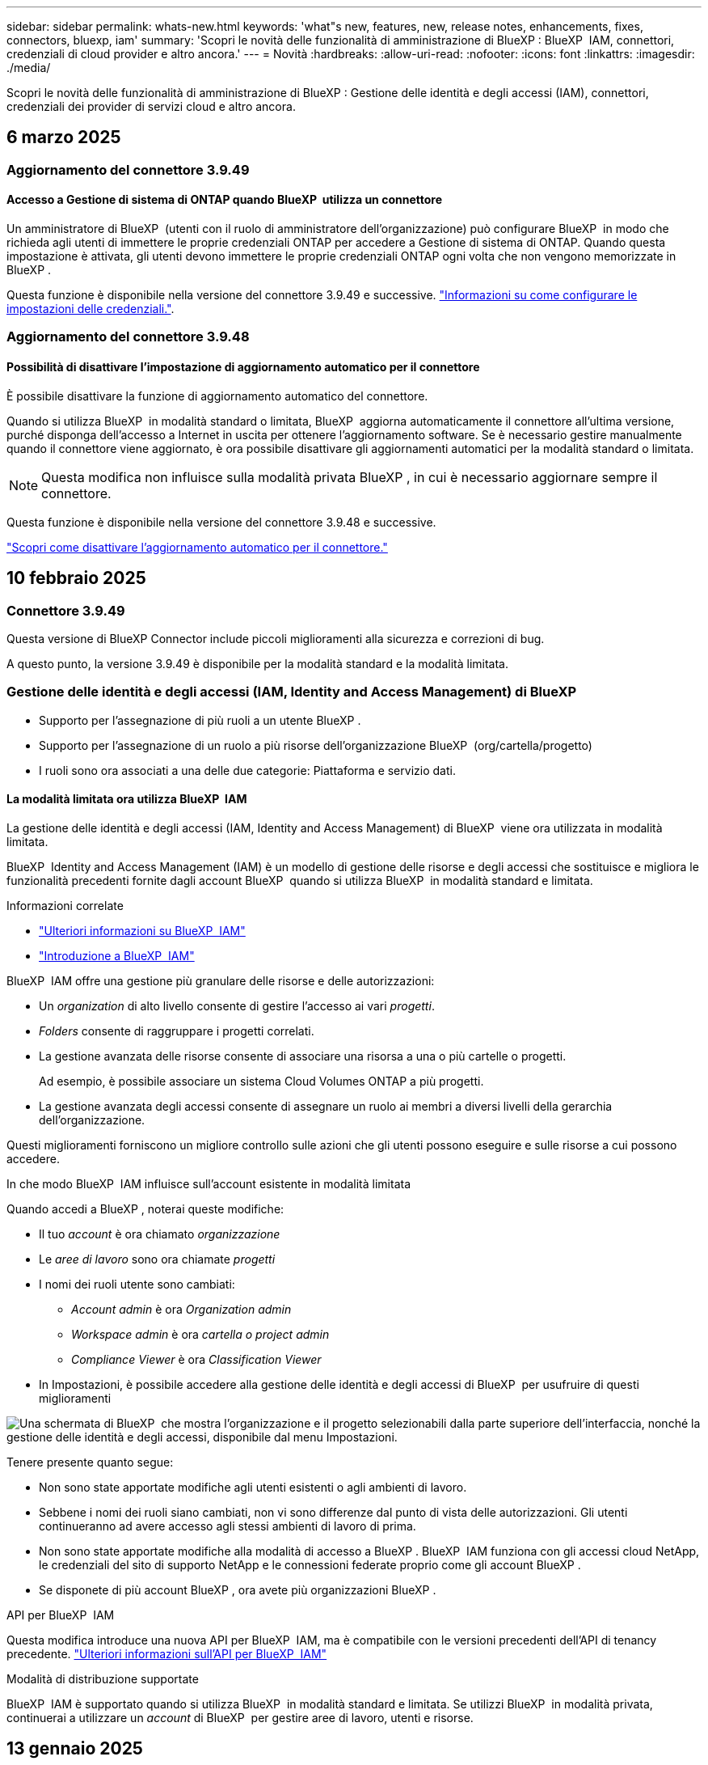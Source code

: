 ---
sidebar: sidebar 
permalink: whats-new.html 
keywords: 'what"s new, features, new, release notes, enhancements, fixes, connectors, bluexp, iam' 
summary: 'Scopri le novità delle funzionalità di amministrazione di BlueXP : BlueXP  IAM, connettori, credenziali di cloud provider e altro ancora.' 
---
= Novità
:hardbreaks:
:allow-uri-read: 
:nofooter: 
:icons: font
:linkattrs: 
:imagesdir: ./media/


[role="lead"]
Scopri le novità delle funzionalità di amministrazione di BlueXP : Gestione delle identità e degli accessi (IAM), connettori, credenziali dei provider di servizi cloud e altro ancora.



== 6 marzo 2025



=== Aggiornamento del connettore 3.9.49



==== Accesso a Gestione di sistema di ONTAP quando BlueXP  utilizza un connettore

Un amministratore di BlueXP  (utenti con il ruolo di amministratore dell'organizzazione) può configurare BlueXP  in modo che richieda agli utenti di immettere le proprie credenziali ONTAP per accedere a Gestione di sistema di ONTAP. Quando questa impostazione è attivata, gli utenti devono immettere le proprie credenziali ONTAP ogni volta che non vengono memorizzate in BlueXP .

Questa funzione è disponibile nella versione del connettore 3.9.49 e successive. link:task-ontap-access-connector.html["Informazioni su come configurare le impostazioni delle credenziali."^].



=== Aggiornamento del connettore 3.9.48



==== Possibilità di disattivare l'impostazione di aggiornamento automatico per il connettore

È possibile disattivare la funzione di aggiornamento automatico del connettore.

Quando si utilizza BlueXP  in modalità standard o limitata, BlueXP  aggiorna automaticamente il connettore all'ultima versione, purché disponga dell'accesso a Internet in uscita per ottenere l'aggiornamento software. Se è necessario gestire manualmente quando il connettore viene aggiornato, è ora possibile disattivare gli aggiornamenti automatici per la modalità standard o limitata.


NOTE: Questa modifica non influisce sulla modalità privata BlueXP , in cui è necessario aggiornare sempre il connettore.

Questa funzione è disponibile nella versione del connettore 3.9.48 e successive.

link:task-upgrade-connector.html["Scopri come disattivare l'aggiornamento automatico per il connettore."^]



== 10 febbraio 2025



=== Connettore 3.9.49

Questa versione di BlueXP Connector include piccoli miglioramenti alla sicurezza e correzioni di bug.

A questo punto, la versione 3.9.49 è disponibile per la modalità standard e la modalità limitata.



=== Gestione delle identità e degli accessi (IAM, Identity and Access Management) di BlueXP 

* Supporto per l'assegnazione di più ruoli a un utente BlueXP .
* Supporto per l'assegnazione di un ruolo a più risorse dell'organizzazione BlueXP  (org/cartella/progetto)
* I ruoli sono ora associati a una delle due categorie: Piattaforma e servizio dati.




==== La modalità limitata ora utilizza BlueXP  IAM

La gestione delle identità e degli accessi (IAM, Identity and Access Management) di BlueXP  viene ora utilizzata in modalità limitata.

BlueXP  Identity and Access Management (IAM) è un modello di gestione delle risorse e degli accessi che sostituisce e migliora le funzionalità precedenti fornite dagli account BlueXP  quando si utilizza BlueXP  in modalità standard e limitata.

.Informazioni correlate
* https://docs.netapp.com/us-en/bluexp-setup-admin/concept-identity-and-access-management.html["Ulteriori informazioni su BlueXP  IAM"]
* https://docs.netapp.com/us-en/bluexp-setup-admin/task-iam-get-started.html["Introduzione a BlueXP  IAM"]


BlueXP  IAM offre una gestione più granulare delle risorse e delle autorizzazioni:

* Un _organization_ di alto livello consente di gestire l'accesso ai vari _progetti_.
* _Folders_ consente di raggruppare i progetti correlati.
* La gestione avanzata delle risorse consente di associare una risorsa a una o più cartelle o progetti.
+
Ad esempio, è possibile associare un sistema Cloud Volumes ONTAP a più progetti.

* La gestione avanzata degli accessi consente di assegnare un ruolo ai membri a diversi livelli della gerarchia dell'organizzazione.


Questi miglioramenti forniscono un migliore controllo sulle azioni che gli utenti possono eseguire e sulle risorse a cui possono accedere.

.In che modo BlueXP  IAM influisce sull'account esistente in modalità limitata
Quando accedi a BlueXP , noterai queste modifiche:

* Il tuo _account_ è ora chiamato _organizzazione_
* Le _aree di lavoro_ sono ora chiamate _progetti_
* I nomi dei ruoli utente sono cambiati:
+
** _Account admin_ è ora _Organization admin_
** _Workspace admin_ è ora _cartella o project admin_
** _Compliance Viewer_ è ora _Classification Viewer_


* In Impostazioni, è possibile accedere alla gestione delle identità e degli accessi di BlueXP  per usufruire di questi miglioramenti


image:https://raw.githubusercontent.com/NetAppDocs/bluexp-setup-admin/main/media/screenshot-iam-introduction.png["Una schermata di BlueXP  che mostra l'organizzazione e il progetto selezionabili dalla parte superiore dell'interfaccia, nonché la gestione delle identità e degli accessi, disponibile dal menu Impostazioni."]

Tenere presente quanto segue:

* Non sono state apportate modifiche agli utenti esistenti o agli ambienti di lavoro.
* Sebbene i nomi dei ruoli siano cambiati, non vi sono differenze dal punto di vista delle autorizzazioni. Gli utenti continueranno ad avere accesso agli stessi ambienti di lavoro di prima.
* Non sono state apportate modifiche alla modalità di accesso a BlueXP . BlueXP  IAM funziona con gli accessi cloud NetApp, le credenziali del sito di supporto NetApp e le connessioni federate proprio come gli account BlueXP .
* Se disponete di più account BlueXP , ora avete più organizzazioni BlueXP .


.API per BlueXP  IAM
Questa modifica introduce una nuova API per BlueXP  IAM, ma è compatibile con le versioni precedenti dell'API di tenancy precedente. https://docs.netapp.com/us-en/bluexp-automation/tenancyv4/overview.html["Ulteriori informazioni sull'API per BlueXP  IAM"^]

.Modalità di distribuzione supportate
BlueXP  IAM è supportato quando si utilizza BlueXP  in modalità standard e limitata. Se utilizzi BlueXP  in modalità privata, continuerai a utilizzare un _account_ di BlueXP  per gestire aree di lavoro, utenti e risorse.



== 13 gennaio 2025



=== Connettore 3.9.48

Questa versione di BlueXP Connector include piccoli miglioramenti alla sicurezza e correzioni di bug.

A questo punto, la versione 3.9.48 è disponibile per la modalità standard e la modalità limitata.



=== Gestione delle identità e degli accessi BlueXP 

* La pagina risorse ora visualizza le risorse non rilevate. Le risorse non rilevate sono risorse di storage di cui BlueXP  conosce, ma per cui non sono stati creati ambienti di lavoro. Ad esempio, le risorse visualizzate in Digital Advisor che non dispongono ancora di ambienti di lavoro vengono visualizzate nella pagina risorse come risorse non rilevate.
* Le risorse Amazon FSX per NetApp ONTAP non vengono visualizzate nella pagina delle risorse IAM poiché non è possibile associarle a un ruolo IAM. Puoi visualizzare queste risorse sul rispettivo Canvas o dai workload.




=== Crea un caso di supporto per ulteriori servizi BlueXP 

Dopo aver registrato BlueXP  per ricevere assistenza, puoi creare un caso di supporto direttamente dalla console basata su web di BlueXP . Quando si crea il caso, è necessario selezionare il servizio a cui è associato il problema.

A partire da questa versione, è ora possibile creare un caso di supporto e associarlo a servizi BlueXP  aggiuntivi:

* Disaster recovery di BlueXP
* Protezione ransomware BlueXP


https://docs.netapp.com/us-en/bluexp-setup-admin/task-get-help.html["Scopri di più sulla creazione di un caso di supporto"].



== 16 dicembre 2024



=== Nuovi endpoint sicuri per ottenere immagini del connettore

Quando si installa il connettore o quando si verifica un aggiornamento automatico, il connettore contatta i repository per scaricare le immagini per l'installazione o l'aggiornamento. Per impostazione predefinita, il connettore ha sempre contattato i seguenti endpoint:

* \https://*.blob.core.windows.net
* \https://cloudmanagerinfraprod.azurecr.io


Il primo endpoint include un carattere jolly perché non possiamo fornire una posizione definitiva. Il bilanciamento del carico del repository viene gestito dal provider di servizi, il che significa che i download possono avvenire da endpoint diversi.

Per una maggiore sicurezza, il connettore può ora scaricare le immagini di installazione e aggiornamento da endpoint dedicati:

* \https://bluexpinfraprod.eastus2.data.azurecr.io
* \https://bluexpinfraprod.azurecr.io


Si consiglia di iniziare a utilizzare questi nuovi endpoint rimuovendo gli endpoint esistenti dalle regole del firewall e consentendo i nuovi endpoint.

Questi nuovi endpoint sono supportati a partire dalla versione 3.9.47 del connettore. Non c'è compatibilità con le versioni precedenti del connettore.

Tenere presente quanto segue:

* Gli endpoint esistenti sono ancora supportati. Se non si desidera utilizzare i nuovi endpoint, non è necessario apportare modifiche.
* Il connettore contatta prima i punti finali esistenti. Se tali endpoint non sono accessibili, il connettore contatta automaticamente i nuovi endpoint.
* I nuovi endpoint non sono supportati nei seguenti scenari:
+
** Se il connettore è installato in un'area governativa.
** Se utilizzi il connettore con backup e recovery di BlueXP  o protezione dal ransomware BlueXP .


+
Per entrambi questi scenari, è possibile continuare a utilizzare gli endpoint esistenti.





== 9 dicembre 2024



=== Connettore 3.9.47

Questa versione di BlueXP  Connector include correzioni di bug e una modifica agli endpoint contattati durante l'installazione del connettore.

A questo punto, la versione 3.9.47 è disponibile per la modalità standard e la modalità limitata.

.Endpoint per contattare il supporto NetApp durante l'installazione
Quando si installa manualmente il connettore, il programma di installazione non contatta più \https://support.NetApp.com.

Il programma di installazione contatta comunque \https://mysupport.NetApp.com.



=== Gestione delle identità e degli accessi BlueXP 

La pagina connettori elenca solo i connettori attualmente disponibili. Non visualizza più i connettori rimossi.



== 26 novembre 2024



=== Rilascio in modalità privata (3,9.46)

È ora disponibile una nuova versione in modalità privata da scaricare da https://mysupport.netapp.com/site/downloads["Sito di supporto NetApp"^]

La versione 3.9.46 include aggiornamenti ai seguenti componenti e servizi BlueXP .

[cols="3*"]
|===
| Componente o servizio | Versione inclusa in questa release | Cambia dalla precedente versione in modalità privata 


| Connettore | 3.9.46 | Piccoli miglioramenti alla sicurezza e correzioni di bug 


| Backup e recovery | 22 novembre 2024 | Andare alla https://docs.netapp.com/us-en/bluexp-backup-recovery/whats-new.html["Novità della pagina di backup e ripristino di BlueXP"^] e fare riferimento alle modifiche incluse nella versione di novembre 2024 


| Classificazione | 4 novembre 2024 (versione 1,37) | Andare a https://docs.netapp.com/us-en/bluexp-classification/whats-new.html["Novità della pagina di classificazione BlueXP"^] e fare riferimento alle modifiche incluse nelle versioni da 1,32 a 1,37 


| Gestione di Cloud Volumes ONTAP | 11 novembre 2024 | Visitare il https://docs.netapp.com/us-en/bluexp-cloud-volumes-ontap/whats-new.html["Novità della pagina di gestione di Cloud Volumes ONTAP"^] e fare riferimento alle modifiche incluse nelle versioni di ottobre 2024 e novembre 2024 


| Gestione del cluster ONTAP on-premise | 26 novembre 2024 | Andare alla https://docs.netapp.com/us-en/bluexp-ontap-onprem/whats-new.html["Novità della pagina per la gestione dei cluster di ONTAP on-premise"^] e fare riferimento alle modifiche incluse nella versione di novembre 2024 
|===
Anche se il Digital Wallet di BlueXP  e la replica BlueXP  sono inclusi nella modalità privata, non sono state apportate modifiche rispetto alla precedente versione in modalità privata.

Per ulteriori informazioni sulla modalità privata, inclusa la modalità di aggiornamento, fare riferimento a quanto segue:

* https://docs.netapp.com/us-en/bluexp-setup-admin/concept-modes.html["Informazioni sulla modalità privata"]
* https://docs.netapp.com/us-en/bluexp-setup-admin/task-quick-start-private-mode.html["Scopri come iniziare a utilizzare BlueXP in modalità privata"]
* https://docs.netapp.com/us-en/bluexp-setup-admin/task-upgrade-connector.html["Informazioni su come aggiornare il connettore quando si utilizza la modalità privata"]




== 11 novembre 2024



=== Connettore 3.9.46

Questa versione di BlueXP Connector include piccoli miglioramenti alla sicurezza e correzioni di bug.

A questo punto, la versione 3.9.46 è disponibile per la modalità standard e la modalità limitata.



=== ID per progetti IAM

È ora possibile visualizzare l'ID di un progetto dalla gestione delle identità e degli accessi di BlueXP . Potrebbe essere necessario utilizzare l'ID quando si effettua una chiamata API.

https://docs.netapp.com/us-en/bluexp-setup-admin/task-iam-manage-folders-projects.html#project-id["Informazioni su come ottenere l'ID per un progetto"].



== 10 ottobre 2024



=== Connettore 3.9.45 patch

Questa patch include correzioni di bug.



== 7 ottobre 2024



=== Gestione delle identità e degli accessi BlueXP 

BlueXP  Identity and Access Management (IAM) è un nuovo modello di gestione delle risorse e degli accessi che sostituisce e migliora le funzionalità precedenti fornite dagli account BlueXP  quando si utilizza BlueXP  in modalità standard.

BlueXP  IAM offre una gestione più granulare delle risorse e delle autorizzazioni:

* Un _organization_ di alto livello consente di gestire l'accesso ai vari _progetti_.
* _Folders_ consente di raggruppare i progetti correlati.
* La gestione avanzata delle risorse consente di associare una risorsa a una o più cartelle o progetti.
+
Ad esempio, è possibile associare un sistema Cloud Volumes ONTAP a più progetti.

* La gestione avanzata degli accessi consente di assegnare un ruolo ai membri a diversi livelli della gerarchia dell'organizzazione.


Questi miglioramenti forniscono un migliore controllo sulle azioni che gli utenti possono eseguire e sulle risorse a cui possono accedere.

.In che modo BlueXP  IAM influisce sul tuo account esistente
Quando accedi a BlueXP , noterai queste modifiche:

* Il tuo _account_ è ora chiamato _organizzazione_
* Le _aree di lavoro_ sono ora chiamate _progetti_
* I nomi dei ruoli utente sono cambiati:
+
** _Account admin_ è ora _Organization admin_
** _Workspace admin_ è ora _cartella o project admin_
** _Compliance Viewer_ è ora _Classification Viewer_


* In Impostazioni, è possibile accedere alla gestione delle identità e degli accessi di BlueXP  per usufruire di questi miglioramenti


image:https://raw.githubusercontent.com/NetAppDocs/bluexp-setup-admin/main/media/screenshot-iam-introduction.png["Una schermata di BlueXP  che mostra l'organizzazione e il progetto selezionabili dalla parte superiore dell'interfaccia, nonché la gestione delle identità e degli accessi, disponibile dal menu Impostazioni."]

Tenere presente quanto segue:

* Non sono state apportate modifiche agli utenti esistenti o agli ambienti di lavoro.
* Sebbene i nomi dei ruoli siano cambiati, non vi sono differenze dal punto di vista delle autorizzazioni. Gli utenti continueranno ad avere accesso agli stessi ambienti di lavoro di prima.
* Non sono state apportate modifiche alla modalità di accesso a BlueXP . BlueXP  IAM funziona con gli accessi cloud NetApp, le credenziali del sito di supporto NetApp e le connessioni federate proprio come gli account BlueXP .
* Se disponete di più account BlueXP , ora avete più organizzazioni BlueXP .


.API per BlueXP  IAM
Questa modifica introduce una nuova API per BlueXP  IAM, ma è compatibile con le versioni precedenti dell'API di tenancy precedente. https://docs.netapp.com/us-en/bluexp-automation/tenancyv4/overview.html["Ulteriori informazioni sull'API per BlueXP  IAM"^]

.Modalità di distribuzione supportate
BlueXP  IAM è supportato quando si utilizza BlueXP  in modalità standard. Se utilizzi BlueXP  in modalità limitata o privata, continuerai a utilizzare un _account_ di BlueXP  per gestire aree di lavoro, utenti e risorse.

.Dove andare
* https://docs.netapp.com/us-en/bluexp-setup-admin/concept-identity-and-access-management.html["Ulteriori informazioni su BlueXP  IAM"]
* https://docs.netapp.com/us-en/bluexp-setup-admin/task-iam-get-started.html["Introduzione a BlueXP  IAM"]




=== Connettore 3.9.45

Questa versione include il supporto esteso del sistema operativo e le correzioni dei bug.

La versione 3.9.45 è disponibile per la modalità standard e la modalità limitata.

.Supporto per Ubuntu 24,04 LTS
A partire dalla versione 3.9.45, BlueXP  ora supporta nuove installazioni del connettore sugli host LTS di Ubuntu 24,04 quando si utilizza BlueXP  in modalità standard o limitata.

https://docs.netapp.com/us-en/bluexp-setup-admin/task-install-connector-on-prem.html#step-1-review-host-requirements["Visualizza i requisiti dell'host del connettore"].



=== Supporto per SELinux con host RHEL

BlueXP  ora supporta il connettore con host Red Hat Enterprise Linux che hanno SELinux abilitato in modalità enforcing o permissive.

Il supporto per SELinux inizia con la versione 3.9.40 per la modalità standard e limitata e con la versione 3.9.42 per la modalità privata.

Tenere presente le seguenti limitazioni:

* BlueXP  non supporta SELinux con host Ubuntu.
* Gestione dei sistemi Cloud Volumes ONTAP non supportata dai connettori che hanno SELinux abilitato sul sistema operativo.


https://docs.redhat.com/en/documentation/red_hat_enterprise_linux/8/html/using_selinux/getting-started-with-selinux_using-selinux["Ulteriori informazioni su SELinux"^]



== 30 settembre 2024



=== Rilascio in modalità privata (3,9.44)

Una nuova versione in modalità privata è ora disponibile per il download dal sito di supporto NetApp.

Questa versione include le seguenti versioni dei componenti e dei servizi BlueXP  supportati con la modalità privata.

[cols="2*"]
|===
| Servizio | Versione inclusa 


| Connettore | 3.9.44 


| Backup e recovery | 27 settembre 2024 


| Classificazione | 15 maggio 2024 (versione 1,31) 


| Gestione di Cloud Volumes ONTAP | 9 settembre 2024 


| Portafoglio digitale | 30 luglio 2023 


| Gestione del cluster ONTAP on-premise | 22 aprile 2024 


| Replica | 18 settembre 2022 
|===
Per il connettore, la versione in modalità privata 3.9.44 include gli aggiornamenti introdotti nelle versioni di agosto 2024 e settembre 2024. In particolare, il supporto per Red Hat Enterprise Linux 9,4.

Per ulteriori informazioni su ciò che è incluso nelle versioni di questi componenti e servizi BlueXP , fare riferimento alle note di rilascio per ogni servizio BlueXP :

* https://docs.netapp.com/us-en/bluexp-setup-admin/whats-new.html#9-september-2024["Novità della versione di settembre 2024 del connettore"]
* https://docs.netapp.com/us-en/bluexp-setup-admin/whats-new.html#8-august-2024["Novità della versione agosto 2024 del connettore"]
* https://docs.netapp.com/us-en/bluexp-backup-recovery/whats-new.html["Novità di backup e ripristino BlueXP"^]
* https://docs.netapp.com/us-en/bluexp-classification/whats-new.html["Novità della classificazione BlueXP"^]
* https://docs.netapp.com/us-en/bluexp-cloud-volumes-ontap/whats-new.html["Novità della gestione di Cloud Volumes ONTAP in BlueXP"^]


Per ulteriori informazioni sulla modalità privata, inclusa la modalità di aggiornamento, fare riferimento a quanto segue:

* https://docs.netapp.com/us-en/bluexp-setup-admin/concept-modes.html["Informazioni sulla modalità privata"]
* https://docs.netapp.com/us-en/bluexp-setup-admin/task-quick-start-private-mode.html["Scopri come iniziare a utilizzare BlueXP in modalità privata"]
* https://docs.netapp.com/us-en/bluexp-setup-admin/task-upgrade-connector.html["Informazioni su come aggiornare il connettore quando si utilizza la modalità privata"]




== 9 settembre 2024



=== Connettore 3.9.44

Questa versione include il supporto per Docker Engine 26, un miglioramento dei certificati SSL e correzioni di bug.

La versione 3.9.44 è disponibile per la modalità standard e la modalità limitata.

.Supporto di Docker Engine 26 con le nuove installazioni
A partire dalla versione 3.9.44 del connettore, Docker Engine 26 è ora supportato con _nuove_ installazioni di connettori sugli host Ubuntu.

Se si dispone di un connettore esistente creato prima della release 3.9.44, Docker Engine 25.0.5 resta la versione massima supportata sugli host Ubuntu.

https://docs.netapp.com/us-en/bluexp-setup-admin/task-install-connector-on-prem.html#step-1-review-host-requirements["Scopri di più sui requisiti di Docker Engine"].

.Certificato SSL aggiornato per l'accesso all'interfaccia utente locale
Quando si utilizza BlueXP  in modalità limitata o privata, l'interfaccia utente è accessibile dalla macchina virtuale del connettore implementata nella regione cloud o in sede. Per impostazione predefinita, BlueXP  utilizza un certificato SSL autofirmato per fornire l'accesso HTTPS sicuro alla console basata sul Web in esecuzione sul connettore.

In questa versione, abbiamo apportato modifiche al certificato SSL per i connettori nuovi ed esistenti:

* Il nome comune del certificato corrisponde ora al nome host breve
* Il nome alternativo dell'oggetto del certificato è il nome di dominio completo (FQDN, Fully Qualified Domain Name) del computer host




=== Supporto per RHEL 9,4

BlueXP  ora supporta l'installazione del connettore su un host Red Hat Enterprise Linux 9,4 quando si utilizza BlueXP  in modalità standard o limitata.

Il supporto per RHEL 9,4 inizia con la versione 3.9.40 del connettore.

L'elenco aggiornato delle versioni RHEL supportate per la modalità standard e la modalità limitata include ora quanto segue:

* da 8,6 a 8,10
* da 9,1 a 9,4


https://docs.netapp.com/us-en/bluexp-setup-admin/reference-connector-operating-system-changes.html["Informazioni sul supporto per RHEL 8 e 9 con il connettore"].



=== Supporto per Podman 4.9.4 con tutte le versioni RHEL

Podman 4.9.4 è ora supportato con tutte le versioni supportate di Red Hat Enterprise Linux. La versione 4.9.4 era precedentemente supportata solo con RHEL 8,10.

L'elenco aggiornato delle versioni di Podman supportate include 4.6.1 e 4.9.4 con host Red Hat Enterprise Linux.

Podman è necessario per gli host RHEL a partire dalla versione 3.9.40 del connettore.

https://docs.netapp.com/us-en/bluexp-setup-admin/reference-connector-operating-system-changes.html["Informazioni sul supporto per RHEL 8 e 9 con il connettore"].



=== Autorizzazioni AWS e Azure aggiornate

Abbiamo aggiornato le policy di AWS e Azure per Connector in modo da rimuovere i permessi non più necessari. Le autorizzazioni erano correlate al caching edge di BlueXP , al rilevamento e alla gestione dei cluster Kubernetes, che non sono più supportati ad agosto 2024.

* https://docs.netapp.com/us-en/bluexp-setup-admin/reference-permissions.html#change-log["Scopri cosa è cambiato nella policy AWS"].
* https://docs.netapp.com/us-en/bluexp-setup-admin/reference-permissions-azure.html#change-log["Scopri cosa è cambiato nella policy di Azure"].




== 22 agosto 2024



=== Connettore 3.9.43 patch

Abbiamo aggiornato il connettore per supportare la versione Cloud Volumes ONTAP 9.15.1.

Il supporto per questa versione include un aggiornamento della policy del connettore per Azure. Il criterio include ora le seguenti autorizzazioni:

[source, json]
----
"Microsoft.Compute/virtualMachineScaleSets/write",
"Microsoft.Compute/virtualMachineScaleSets/read",
"Microsoft.Compute/virtualMachineScaleSets/delete"
----
Queste autorizzazioni sono necessarie per il supporto Cloud Volumes ONTAP dei set di dimensioni della macchina virtuale. Se si dispone di connettori esistenti e si desidera utilizzare questa nuova funzione, sarà necessario aggiungere tali autorizzazioni ai ruoli personalizzati associati alle credenziali Azure.

* https://docs.netapp.com/us-en/cloud-volumes-ontap-relnotes["Ulteriori informazioni sulla versione Cloud Volumes ONTAP 9.15.1"^]
* https://docs.netapp.com/us-en/bluexp-setup-admin/reference-permissions-azure.html["Visualizzare le autorizzazioni di Azure per il connettore"].




== 8 agosto 2024



=== Connettore 3.9.43

Questa versione include piccoli miglioramenti e correzioni di bug.

La versione 3.9.43 è disponibile per la modalità standard e la modalità limitata.



=== Aggiornamento dei requisiti di CPU e RAM

Per garantire una maggiore affidabilità e migliorare le prestazioni di BlueXP  e del connettore, sono ora necessarie CPU e RAM aggiuntive per la macchina virtuale del connettore:

* CPU: 8 core o 8 vCPU (il requisito precedente era 4)
* RAM: 32 GB (il requisito precedente era 14 GB)


Come risultato di questa modifica, il tipo di istanza VM predefinita quando si implementa il connettore da BlueXP  o dal mercato del provider di servizi cloud è il seguente:

* AWS: t3.2xlarge
* Azure: Standard_D8s_v3
* Google Cloud: N2-standard-8


I requisiti aggiornati della CPU e della RAM si applicano a tutti i nuovi connettori. Per i connettori esistenti, si consiglia di aumentare la CPU e la RAM per fornire prestazioni e affidabilità migliori.



=== Supporto per Podman 4.9.4 con RHEL 8,10

Podman versione 4.9.4 è ora supportata quando si installa il connettore su un host Red Hat Enterprise Linux 8,10.



=== Convalida utente per federazione identità

Se si utilizza la federazione delle identità con BlueXP , ogni utente che accede a BlueXP  per la prima volta dovrà compilare un modulo rapido per convalidare la propria identità.



== 31 luglio 2024



=== Rilascio in modalità privata (3,9.42)

Una nuova versione in modalità privata è ora disponibile per il download dal sito di supporto NetApp.

.Supporto per RHEL 8 e 9
Questa versione include il supporto per l'installazione del connettore su un host Red Hat Enterprise Linux 8 o 9 quando si utilizza BlueXP in modalità privata. Sono supportate le seguenti versioni di RHEL:

* da 8,6 a 8,10
* da 9,1 a 9,3


Podman è necessario come strumento di orchestrazione del container per questi sistemi operativi.

Dovresti essere a conoscenza dei requisiti di Podman, delle limitazioni note, di un riepilogo del supporto del sistema operativo, di cosa fare se hai un host RHEL 7, di come iniziare e di altro ancora.

https://docs.netapp.com/us-en/bluexp-setup-admin/reference-connector-operating-system-changes.html["Informazioni sul supporto per RHEL 8 e 9 con il connettore"].

.Versioni incluse in questa release
Questa release include le seguenti versioni dei servizi BlueXP che sono supportate in modalità privata.

[cols="2*"]
|===
| Servizio | Versione inclusa 


| Connettore | 3.9.42 


| Backup e recovery | 18 luglio 2024 


| Classificazione | 1 luglio 2024 (versione 1,33) 


| Gestione di Cloud Volumes ONTAP | 10 giugno 2024 


| Portafoglio digitale | 30 luglio 2023 


| Gestione del cluster ONTAP on-premise | 30 luglio 2023 


| Replica | 18 settembre 2022 
|===
Per ulteriori informazioni su ciò che è incluso nelle versioni di questi servizi BlueXP, fai riferimento alle note della release per ogni servizio BlueXP.

* https://docs.netapp.com/us-en/bluexp-setup-admin/concept-modes.html["Informazioni sulla modalità privata"]
* https://docs.netapp.com/us-en/bluexp-setup-admin/task-quick-start-private-mode.html["Scopri come iniziare a utilizzare BlueXP in modalità privata"]
* https://docs.netapp.com/us-en/bluexp-setup-admin/task-upgrade-connector.html["Informazioni su come aggiornare il connettore quando si utilizza la modalità privata"]
* https://docs.netapp.com/us-en/bluexp-backup-recovery/whats-new.html["Scopri le novità del backup e recovery di BlueXP"^]
* https://docs.netapp.com/us-en/bluexp-classification/whats-new.html["Scopri le novità della classificazione BlueXP"^]
* https://docs.netapp.com/us-en/bluexp-cloud-volumes-ontap/whats-new.html["Scopri le novità della gestione Cloud Volumes ONTAP in BlueXP"^]




== 15 luglio 2024



=== Supporto per RHEL 8,10

BlueXP ora supporta l'installazione del connettore su un host Red Hat Enterprise Linux 8,10 quando si utilizza la modalità standard o limitata.

Il supporto per RHEL 8,10 inizia con la versione 3.9.40 del connettore.

https://docs.netapp.com/us-en/bluexp-setup-admin/reference-connector-operating-system-changes.html["Informazioni sul supporto per RHEL 8 e 9 con il connettore"].



== 8 luglio 2024



=== Connettore 3.9.42

Questa versione include miglioramenti minori, correzioni di bug e supporto per il connettore nell'area AWS Canada West (Calgary).

La versione 3.9.42 è disponibile per la modalità standard e la modalità limitata.



=== Aggiornamento dei requisiti di Docker Engine

Quando il connettore è installato su un host Ubuntu, la versione minima supportata di Docker Engine è ora la 23,0.6. Era precedentemente 19,3.1.

La versione massima supportata è ancora 25,0.5.

https://docs.netapp.com/us-en/bluexp-setup-admin/task-install-connector-on-prem.html#step-1-review-host-requirements["Visualizza i requisiti dell'host del connettore"].



=== Richiesta verifica e-mail

I nuovi utenti che si iscrivono a BlueXP devono verificare il proprio indirizzo e-mail prima di poter accedere.



== 12 giugno 2024



=== Connettore 3.9.41

Questa versione di BlueXP Connector include piccoli miglioramenti alla sicurezza e correzioni di bug.

La versione 3.9.41 è disponibile per la modalità standard e la modalità limitata.



== 4 giugno 2024



=== Rilascio in modalità privata (3,9.40)

Una nuova versione in modalità privata è ora disponibile per il download dal sito di supporto NetApp. Questa release include le seguenti versioni dei servizi BlueXP che sono supportate in modalità privata.

Si noti che questa versione in modalità privata _non_ include il supporto per il connettore con Red Hat Enterprise Linux 8 e 9.

[cols="2*"]
|===
| Servizio | Versione inclusa 


| Connettore | 3.9.40 


| Backup e recovery | 17 maggio 2024 


| Classificazione | 15 maggio 2024 (versione 1,31) 


| Gestione di Cloud Volumes ONTAP | 17 maggio 2024 


| Portafoglio digitale | 30 luglio 2023 


| Gestione del cluster ONTAP on-premise | 30 luglio 2023 


| Replica | 18 settembre 2022 
|===
Per ulteriori informazioni su ciò che è incluso nelle versioni di questi servizi BlueXP, fai riferimento alle note della release per ogni servizio BlueXP.

* https://docs.netapp.com/us-en/bluexp-setup-admin/concept-modes.html["Informazioni sulla modalità privata"]
* https://docs.netapp.com/us-en/bluexp-setup-admin/task-quick-start-private-mode.html["Scopri come iniziare a utilizzare BlueXP in modalità privata"]
* https://docs.netapp.com/us-en/bluexp-setup-admin/task-upgrade-connector.html["Informazioni su come aggiornare il connettore quando si utilizza la modalità privata"]
* https://docs.netapp.com/us-en/bluexp-backup-recovery/whats-new.html["Scopri le novità del backup e recovery di BlueXP"^]
* https://docs.netapp.com/us-en/bluexp-classification/whats-new.html["Scopri le novità della classificazione BlueXP"^]
* https://docs.netapp.com/us-en/bluexp-cloud-volumes-ontap/whats-new.html["Scopri le novità della gestione Cloud Volumes ONTAP in BlueXP"^]




== 17 maggio 2024



=== Connettore 3.9.40

Questa versione di BlueXP Connector include il supporto per ulteriori sistemi operativi, piccoli miglioramenti alla sicurezza e correzioni di bug.

A questo punto, la versione 3.9.40 è disponibile per la modalità standard e la modalità limitata.

.Supporto per RHEL 8 e 9
Il connettore è ora supportato sugli host che eseguono le seguenti versioni di Red Hat Enterprise Linux con _nuove_ installazioni di connettori quando si utilizza BlueXP in modalità standard o limitata:

* da 8,6 a 8,9
* da 9,1 a 9,3


Podman è necessario come strumento di orchestrazione del container per questi sistemi operativi.

Dovresti essere a conoscenza dei requisiti di Podman, delle limitazioni note, di un riepilogo del supporto del sistema operativo, di cosa fare se hai un host RHEL 7, di come iniziare e di altro ancora.

https://docs.netapp.com/us-en/bluexp-setup-admin/reference-connector-operating-system-changes.html["Informazioni sul supporto per RHEL 8 e 9 con il connettore"].

.Fine del supporto per RHEL 7 e CentOS 7
Il 30 giugno 2024, RHEL 7 arriverà alla fine della manutenzione (EOM), mentre CentOS 7 arriverà alla fine del ciclo di vita (EOL). NetApp continuerà a supportare il connettore su queste distribuzioni Linux fino al 30 giugno 2024.

https://docs.netapp.com/us-en/bluexp-setup-admin/reference-connector-operating-system-changes.html["Scopri come procedere se disponi già di un connettore in esecuzione su RHEL 7 o CentOS 7"].

.Aggiornamento delle autorizzazioni AWS
Nella release 3.9.38, abbiamo aggiornato la policy del connettore per AWS in modo da includere l'autorizzazione "EC2:DescribeAvailabilityZones". Questa autorizzazione è ora necessaria per supportare le zone locali di AWS con Cloud Volumes ONTAP.

* https://docs.netapp.com/us-en/bluexp-setup-admin/reference-permissions-aws.html["Visualizza le autorizzazioni AWS per il connettore"].
* https://docs.netapp.com/us-en/bluexp-cloud-volumes-ontap/whats-new.html["Scopri di più sul supporto per le zone locali di AWS"^]




== 22 aprile 2024



=== Connettore 3.9.39

Questa versione di BlueXP Connector include piccoli miglioramenti alla sicurezza e correzioni di bug.

A questo punto, la versione 3.9.39 è disponibile per la modalità standard e la modalità limitata.



=== Autorizzazioni AWS per creare un connettore

Sono necessarie due autorizzazioni aggiuntive per creare un connettore in AWS da BlueXP:

[source, json]
----
"ec2:DescribeLaunchTemplates",
"ec2:CreateLaunchTemplate",
----
Queste autorizzazioni sono necessarie per abilitare IMDSv2 sull'istanza EC2 per il connettore.

Queste autorizzazioni sono state incluse nella policy visualizzata nell'interfaccia utente BlueXP durante la creazione di un connettore e nella stessa policy fornita nella documentazione.


NOTE: Questo criterio contiene solo le autorizzazioni necessarie per avviare l'istanza di Connector in AWS da BlueXP. Non è lo stesso criterio che viene assegnato all'istanza del connettore.

https://docs.netapp.com/us-en/bluexp-setup-admin/task-install-connector-aws-bluexp.html#step-2-set-up-aws-permissions["Scopri come configurare le autorizzazioni AWS per creare un connettore da AWS"].



== 11 aprile 2024



=== Update di Docker Engine

Abbiamo aggiornato i requisiti di Docker Engine per specificare la versione massima supportata del connettore, ovvero 25,0.5. La versione minima supportata è ancora 19,3.1.

https://docs.netapp.com/us-en/bluexp-setup-admin/task-install-connector-on-prem.html#step-1-review-host-requirements["Visualizza i requisiti dell'host del connettore"].



== 26 marzo 2024



=== Rilascio in modalità privata (3,9.38)

Una nuova release in modalità privata è ora disponibile per BlueXP. Questa release include le seguenti versioni dei servizi BlueXP che sono supportate in modalità privata.

[cols="2*"]
|===
| Servizio | Versione inclusa 


| Connettore | 3.9.38 


| Backup e recovery | 12 marzo 2024 


| Classificazione | 4 marzo 2024 


| Gestione di Cloud Volumes ONTAP | 8 marzo 2024 


| Portafoglio digitale | 30 luglio 2023 


| Gestione del cluster ONTAP on-premise | 30 luglio 2023 


| Replica | 18 settembre 2022 
|===
Questa nuova versione è disponibile per il download dal sito del supporto NetApp.

* https://docs.netapp.com/us-en/bluexp-setup-admin/concept-modes.html["Informazioni sulla modalità privata"]
* https://docs.netapp.com/us-en/bluexp-setup-admin/task-quick-start-private-mode.html["Scopri come iniziare a utilizzare BlueXP in modalità privata"]
* https://docs.netapp.com/us-en/bluexp-setup-admin/task-upgrade-connector.html["Informazioni su come aggiornare il connettore quando si utilizza la modalità privata"]




== 8 marzo 2024



=== Connettore 3.9.38

A questo punto, la versione 3.9.38 è disponibile per la modalità standard e la modalità limitata. Questa release include il supporto per IMDSv2 in AWS e un aggiornamento dei permessi AWS.

.Supporto di IMDSv2
BlueXP ora supporta Amazon EC2 Instance Metadata Service versione 2 (IMDSv2) con l'istanza del connettore e con le istanze di Cloud Volumes ONTAP. IMDSv2 fornisce una maggiore protezione contro le vulnerabilità. In precedenza era supportato solo IMDSv1.

https://aws.amazon.com/blogs/security/defense-in-depth-open-firewalls-reverse-proxies-ssrf-vulnerabilities-ec2-instance-metadata-service/["Scopri di più su IMDSv2 dal blog sulla sicurezza AWS"^]

Il servizio IMDS (Instance Metadata Service) viene attivato come segue nelle istanze EC2:

* Per implementazioni di nuovi connettori da BlueXP o che utilizzano https://docs.netapp.com/us-en/bluexp-automation/automate/overview.html["Script di terraform"^], IMDSv2 è attivato per impostazione predefinita nell'istanza EC2.
* Se si avvia una nuova istanza EC2 in AWS e quindi si installa manualmente il software del connettore, anche IMDSv2 viene attivato per impostazione predefinita.
* Se si avvia il connettore da AWS Marketplace, IMDSv1 viene attivato per impostazione predefinita. È possibile configurare manualmente IMDSv2 sull'istanza EC2.
* Per i connettori esistenti, IMDSv1 è ancora supportato, ma è possibile configurare manualmente IMDSv2 sull'istanza EC2, se si preferisce.
* Per Cloud Volumes ONTAP, IMDSv1 è attivato per impostazione predefinita sulle istanze nuove ed esistenti. Se si preferisce, è possibile configurare manualmente IMDSv2 sulle istanze EC2.


https://docs.netapp.com/us-en/bluexp-setup-admin/task-require-imdsv2.html["Scopri come configurare IMDSv2 sulle istanze esistenti"].

.Aggiornamento delle autorizzazioni AWS
Abbiamo aggiornato la policy del connettore per AWS in modo da includere l'autorizzazione "EC2:DescribeAvailabilityZones". Questa autorizzazione è necessaria per una prossima release. Aggiorneremo le note di rilascio con ulteriori dettagli quando tale release sarà disponibile.

https://docs.netapp.com/us-en/bluexp-setup-admin/reference-permissions-aws.html["Visualizza le autorizzazioni AWS per il connettore"].



=== Impostazioni proxy e Cloud Volumes ONTAP

Le impostazioni del server proxy per il connettore sono ora disponibili nella pagina *Gestisci connettori* (modalità standard) o nella pagina *Modifica connettori* (modalità limitata e modalità privata).

https://docs.netapp.com/us-en/bluexp-setup-admin/task-configuring-proxy.html["Informazioni su come configurare il connettore per l'utilizzo di un server proxy"].

Inoltre, abbiamo rinominato la pagina *Impostazioni connettore* in *Impostazioni Cloud Volumes ONTAP*.

image:https://raw.githubusercontent.com/NetAppDocs/bluexp-setup-admin/main/media/screenshot-cvo-settings.png["Schermata che mostra l'opzione Impostazioni Cloud Volumes ONTAP disponibile nel menu Impostazioni."]



== 15 febbraio 2024



=== Connettore 3.9.37

Questa versione di BlueXP Connector include piccoli miglioramenti alla sicurezza e correzioni di bug.

A questo punto, la versione 3.9.37 è disponibile per la modalità standard e la modalità limitata.



=== Modifica nome

Se utilizzi le credenziali cloud di NetApp per accedere a BlueXP, puoi modificare il tuo nome in *Impostazioni utente*.

image:https://raw.githubusercontent.com/NetAppDocs/bluexp-setup-admin/main/media/screenshot-edit-name.png["Schermata che mostra la possibilità di modificare il nome in Impostazioni utente."]

La modifica del nome non è supportata se si effettua l'accesso con una connessione federata o con l'account del sito di supporto NetApp.



== 11 gennaio 2024



=== Connettore 3.9.36

Questa release include miglioramenti minori, correzioni di bug e supporto per il connettore nelle seguenti aree cloud:

* La regione di Israele (Tel Aviv) in AWS
* L'Arabia Saudita in Google Cloud




== 5 dicembre 2023



=== Rilascio in modalità privata (3,9.35)

Una nuova release in modalità privata è ora disponibile per BlueXP. Questa release include la versione 3.9.35 del connettore e le versioni dei servizi BlueXP che sono supportate dalla modalità privata a ottobre 2023.

Questa nuova versione è disponibile per il download dal sito del supporto NetApp.

* https://docs.netapp.com/us-en/bluexp-setup-admin/concept-modes.html#private-mode["Scopri di più sui servizi BlueXP inclusi nella modalità privata"]
* https://docs.netapp.com/us-en/bluexp-setup-admin/task-quick-start-private-mode.html["Scopri come iniziare a utilizzare BlueXP in modalità privata"]
* https://docs.netapp.com/us-en/bluexp-setup-admin/task-upgrade-connector.html["Informazioni su come aggiornare il connettore quando si utilizza la modalità privata"]




== 8 novembre 2023



=== Connettore 3.9.35

Questa versione contiene piccoli miglioramenti alla sicurezza e correzioni di bug.



== 6 ottobre 2023



=== Connettore 3.9.34

Questa versione contiene piccoli miglioramenti e correzioni di bug.



== 10 settembre 2023



=== Connettore 3.9.33

* Quando crei un connettore in AWS da BlueXP, puoi cercare nel campo Coppia di chiavi per trovare più facilmente la coppia di chiavi da utilizzare con l'istanza del connettore.
+
image:https://raw.githubusercontent.com/NetAppDocs/bluexp-setup-admin/main/media/screenshot-connector-aws-key-pair.png["Schermata dell'opzione di ricerca nel campo Key Pair (Coppia di chiavi) visualizzata nella pagina Network quando si crea un connettore in AWS da BlueXP."]

* Questo aggiornamento include anche le correzioni dei bug.




== 30 luglio 2023



=== Connettore 3.9.32

* È ora possibile utilizzare l'API del servizio di audit BlueXP per esportare i registri di audit.
+
Il servizio di audit registra le informazioni sulle operazioni eseguite dai servizi BlueXP. Sono inclusi spazi di lavoro, connettori utilizzati e altri dati di telemetria. È possibile utilizzare questi dati per determinare quali azioni sono state eseguite, chi le ha eseguite e quando si sono verificate.

+
https://docs.netapp.com/us-en/bluexp-automation/audit/overview.html["Scopri di più sull'utilizzo dell'API del servizio di audit"^]

+
Questo collegamento è accessibile anche dall'interfaccia utente di BlueXP nella pagina Timeline.

* Questa versione del connettore include anche miglioramenti Cloud Volumes ONTAP e miglioramenti del cluster ONTAP on-premise.
+
** https://docs.netapp.com/us-en/bluexp-cloud-volumes-ontap/whats-new.html#30-july-2023["Scopri i miglioramenti di Cloud Volumes ONTAP"^]
** https://docs.netapp.com/us-en/bluexp-ontap-onprem/whats-new.html#30-july-2023["Scopri i miglioramenti del cluster on-premise di ONTAP"^]






== 2 luglio 2023



=== Connettore 3.9.31

* Ora puoi scoprire i cluster ONTAP on-premise dalla scheda *My estate* (in precedenza *My Opportunities*)
+
https://docs.netapp.com/us-en/bluexp-ontap-onprem/task-discovering-ontap.html#add-a-pre-discovered-cluster["Scopri come scoprire i cluster dalla pagina My estate"].

* Se si utilizza il connettore in un'area governativa di Azure, assicurarsi che il connettore possa contattare il seguente endpoint:
+
\https://occmclientinfragov.azurecr.us

+
Questo endpoint è necessario per installare manualmente il connettore e per aggiornare il connettore e i relativi componenti Docker.

+
A seguito di questa modifica, un connettore in un'area governativa di Azure non contatta più il seguente endpoint:

+
\https://cloudmanagerinfraprod.azurecr.io

+
Si noti che questo endpoint è ancora necessario per tutte le altre configurazioni in modalità limitata e per la modalità standard.





== 4 giugno 2023



=== Connettore 3.9.30

* Quando si apre un caso di supporto NetApp dalla dashboard di supporto, BlueXP apre il caso utilizzando l'account del sito di supporto NetApp associato all'accesso a BlueXP. In precedenza, BlueXP ha utilizzato l'account del sito di supporto NetApp associato all'intero account BlueXP.
+
Nell'ambito di questa modifica, la registrazione al supporto per un account BlueXP viene ora effettuata tramite l'account del sito di supporto NetApp associato all'accesso BlueXP di un utente. In precedenza, la registrazione al supporto era effettuata tramite un account NSS associato all'intero account BlueXP. Di conseguenza, altri utenti di BlueXP non visualizzeranno lo stesso stato di registrazione del supporto se non hanno associato un account del sito di supporto NetApp al proprio login BlueXP. Se in precedenza hai registrato il tuo account BlueXP per il supporto, lo stato di registrazione è ancora valido. Basta aggiungere un account NSS a livello utente per visualizzare lo stato.

+
** https://docs.netapp.com/us-en/bluexp-setup-admin/task-get-help.html#create-a-case-with-netapp-support["Scopri come creare un caso con il supporto NetApp"]
** https://docs.netapp.com/us-en/cloud-manager-setup-admin/task-manage-user-credentials.html["Scopri come gestire le credenziali associate all'accesso a BlueXP"]
** https://docs.netapp.com/us-en/bluexp-setup-admin/task-support-registration.html["Scopri come registrarti per il supporto"]


* Ora puoi cercare la documentazione da BlueXP. I risultati della ricerca ora forniscono link ai contenuti su docs.netapp.com e kb.netapp.com, che potrebbero aiutare a rispondere a una domanda che hai.
+
image:https://raw.githubusercontent.com/NetAppDocs/cloud-manager-setup-admin/main/media/screenshot-search-docs.png["Una schermata della ricerca BlueXP disponibile nella parte superiore della console."]

* Il connettore consente ora di aggiungere e gestire gli account di storage Azure da BlueXP.
+
https://docs.netapp.com/us-en/bluexp-blob-storage/task-add-blob-storage.html["Scopri come aggiungere nuovi account di storage Azure negli abbonamenti Azure di BlueXP"^].

* Il connettore è ora supportato nelle seguenti aree AWS:
+
** Hyderabad (ap-sud-2)
** Melbourne (ap-sud-est-4)
** Spagna (ue-Sud-2)
** Emirati Arabi Uniti (me-Central-1)
** Zurigo (eu-Central-2)


* Il connettore è ora supportato nelle seguenti aree di Azure:
+
** Brasile Sud
** Francia Sud
** Jio India Central
** Jio India ovest
** Polonia centrale
** Qatar Central


* Il connettore è ora supportato nelle seguenti aree di Google Cloud:
+
** Columbus (US-east5)
** Dallas (US-South1)






== 7 maggio 2023



=== Connettore 3.9.29

* Ubuntu 22.04 è il nuovo sistema operativo per il connettore quando si implementa un connettore da BlueXP o dal mercato del cloud provider.
+
È inoltre possibile installare manualmente il connettore sul proprio host Linux su cui è in esecuzione Ubuntu 22.04.

* Red Hat Enterprise Linux 8.6 e 8.7 non sono più supportati con le nuove implementazioni di connettori.
+
Queste versioni non sono supportate con le nuove implementazioni perché Red Hat non supporta più Docker, necessario per il connettore. Se si dispone di un connettore esistente in esecuzione su RHEL 8.6 o 8.7, NetApp continuerà a supportare la configurazione.

+
Red Hat 7.6, 7.7, 7.8 e 7.9 sono ancora supportati con connettori nuovi ed esistenti.

* Il connettore è ora supportato nell'area Qatar di Google Cloud.
* Il connettore è supportato anche nella regione Sweden Central di Microsoft Azure.
* Questa versione del connettore include i miglioramenti di Cloud Volumes ONTAP.
+
https://docs.netapp.com/us-en/bluexp-cloud-volumes-ontap/whats-new.html#7-may-2023["Scopri i miglioramenti di Cloud Volumes ONTAP"^]





== 4 aprile 2023



=== Modalità di implementazione

Le _modalità di implementazione_ di BlueXP consentono di utilizzare BlueXP in modo da soddisfare i requisiti di sicurezza e di business. È possibile scegliere tra tre modalità:

* Modalità standard
* Modalità limitata
* Modalità privata


https://docs.netapp.com/us-en/bluexp-setup-admin/concept-modes.html["Scopri di più su queste modalità di implementazione"].


NOTE: L'introduzione della modalità limitata sostituisce l'opzione di attivazione o disattivazione della piattaforma SaaS. È possibile attivare la modalità limitata al momento della creazione dell'account. Non può essere attivato o disattivato in un secondo momento.



== 3 aprile 2023



=== Connettore 3.9.28

* Le notifiche e-mail sono ora supportate con il portafoglio digitale BlueXP.
+
Se si configurano le impostazioni di notifica, è possibile ricevere notifiche via email quando le licenze BYOL stanno per scadere (una notifica di "avviso") o se sono già scadute (una notifica di "errore").

+
https://docs.netapp.com/us-en/bluexp-setup-admin/task-monitor-cm-operations.html["Scopri come configurare le notifiche via e-mail"].

* Il connettore è ora supportato nella regione di Google Cloud Turin.
* È ora possibile gestire le credenziali utente associate all'accesso BlueXP: Credenziali ONTAP e credenziali del sito di supporto NetApp.
+
Quando si seleziona *Impostazioni > credenziali*, è possibile visualizzare le credenziali, aggiornare le credenziali ed eliminarle. Ad esempio, se si modifica la password per queste credenziali, sarà necessario aggiornare la password in BlueXP.

+
https://docs.netapp.com/us-en/bluexp-setup-admin/task-manage-user-credentials.html["Scopri come gestire le credenziali utente"].

* È ora possibile caricare gli allegati quando si crea un caso di supporto o quando si aggiornano le note del caso per un caso di supporto esistente.
+
https://docs.netapp.com/us-en/bluexp-setup-admin/task-get-help.html#manage-your-support-cases["Scopri come creare e gestire i casi di supporto"].

* Questa versione del connettore include anche miglioramenti Cloud Volumes ONTAP e miglioramenti del cluster ONTAP on-premise.
+
** https://docs.netapp.com/us-en/bluexp-cloud-volumes-ontap/whats-new.html#3-april-2023["Scopri i miglioramenti di Cloud Volumes ONTAP"^]
** https://docs.netapp.com/us-en/bluexp-ontap-onprem/whats-new.html#3-april-2023["Scopri i miglioramenti del cluster on-premise di ONTAP"^]






== 5 marzo 2023



=== Connettore 3.9.27

* La funzione di ricerca è ora disponibile nella console BlueXP. A questo punto, è possibile utilizzare la ricerca per trovare i servizi e le funzionalità di BlueXP.
+
image:https://raw.githubusercontent.com/NetAppDocs/bluexp-setup-admin/main/media/screenshot-search.png["Una schermata della ricerca BlueXP disponibile nella parte superiore della console."]

* È possibile visualizzare e gestire i casi di supporto attivi e risolti direttamente da BlueXP. Puoi gestire i casi associati al tuo account NSS e alla tua azienda.
+
https://docs.netapp.com/us-en/bluexp-setup-admin/task-get-help.html#manage-your-support-cases["Scopri come gestire i tuoi casi di supporto"].

* Il connettore è ora supportato in qualsiasi ambiente cloud con isolamento completo da Internet. È quindi possibile utilizzare la console BlueXP in esecuzione sul connettore per implementare Cloud Volumes ONTAP nella stessa posizione e per rilevare i cluster ONTAP on-premise (se si dispone di una connessione dall'ambiente cloud all'ambiente on-premise). È inoltre possibile utilizzare il backup e il ripristino BlueXP per eseguire il backup dei volumi Cloud Volumes ONTAP nelle aree commerciali di AWS e Azure. Nessun altro servizio BlueXP è supportato in questo tipo di implementazione, ad eccezione del portafoglio digitale BlueXP.
+
La regione cloud può essere un'area per agenzie statunitensi sicure come AWS Top Secret Cloud, AWS Secret Cloud, Azure IL6 o qualsiasi regione commerciale.

+
Per iniziare, installare manualmente il software Connector, accedere alla console BlueXP in esecuzione sul connettore, aggiungere la licenza BYOL al portafoglio digitale BlueXP, quindi implementare Cloud Volumes ONTAP.

+
** https://docs.netapp.com/us-en/bluexp-setup-admin/task-install-connector-onprem-no-internet.html["Installare il connettore in una posizione senza accesso a Internet"^]
** https://docs.netapp.com/us-en/bluexp-cloud-volumes-ontap/task-manage-node-licenses.html#manage-byol-licenses["Aggiungere una licenza non assegnata"^]
** https://docs.netapp.com/us-en/bluexp-cloud-volumes-ontap/concept-overview-cvo.html["Inizia a utilizzare Cloud Volumes ONTAP"^]


* Il connettore consente ora di aggiungere e gestire i bucket Amazon S3 da BlueXP.
+
https://docs.netapp.com/us-en/bluexp-s3-storage/task-add-s3-bucket.html["Scopri come aggiungere nuovi bucket Amazon S3 nel tuo account AWS da BlueXP"^].

* Questa versione del connettore include i miglioramenti di Cloud Volumes ONTAP.
+
https://docs.netapp.com/us-en/bluexp-cloud-volumes-ontap/whats-new.html#5-march-2023["Scopri i miglioramenti di Cloud Volumes ONTAP"^]





== 5 febbraio 2023



=== Connettore 3.9.26

* Nella pagina *Log in*, viene richiesto di inserire l'indirizzo e-mail associato al login. Dopo aver selezionato *Avanti*, BlueXP richiede di autenticare utilizzando il metodo di autenticazione associato all'accesso:
+
** La password per le tue credenziali cloud NetApp
** Le tue credenziali di identità federate
** Le tue credenziali del NetApp Support Site


+
image:https://raw.githubusercontent.com/NetAppDocs/bluexp-setup-admin/main/media/screenshot-login.png["Schermata della pagina di accesso di BlueXP in cui viene richiesto di inserire l'indirizzo e-mail."]

* Se non hai ancora utilizzato BlueXP e disponi delle credenziali NetApp Support Site (NSS), puoi saltare la pagina di registrazione e inserire il tuo indirizzo e-mail direttamente nella pagina di accesso. BlueXP ti iscriverà come parte di questo login iniziale.
* Quando ti iscrivi a BlueXP dal mercato del tuo provider cloud, ora hai la possibilità di sostituire l'abbonamento esistente per un account con il nuovo abbonamento.
+
image:https://raw.githubusercontent.com/NetAppDocs/bluexp-setup-admin/main/media/screenshot-aws-subscription.png["Una schermata che mostra l'assegnazione dell'abbonamento per un account BlueXP."]

+
** https://docs.netapp.com/us-en/bluexp-setup-admin/task-adding-aws-accounts.html#associate-an-aws-subscription["Scopri come associare un abbonamento AWS"]
** https://docs.netapp.com/us-en/bluexp-setup-admin/task-adding-azure-accounts.html#associating-an-azure-marketplace-subscription-to-credentials["Scopri come associare un abbonamento Azure"]
** https://docs.netapp.com/us-en/bluexp-setup-admin/task-adding-gcp-accounts.html["Scopri come associare un abbonamento a Google Cloud"]


* BlueXP avviserà l'utente se il connettore è stato spento per 14 giorni o più.
+
** https://docs.netapp.com/us-en/bluexp-setup-admin/task-monitor-cm-operations.html["Informazioni sulle notifiche BlueXP"]
** https://docs.netapp.com/us-en/bluexp-setup-admin/concept-connectors.html#connectors-should-remain-running["Scopri perché i connettori devono rimanere in esecuzione"]


* Abbiamo aggiornato la policy di connessione per Google Cloud per includere un'autorizzazione necessaria per creare e gestire le VM di storage su coppie Cloud Volumes ONTAP ha:
+
compute.instances.updateNetworkInterface

+
https://docs.netapp.com/us-en/bluexp-setup-admin/reference-permissions-gcp.html["Visualizzare le autorizzazioni Google Cloud per il connettore"].

* Questa versione del connettore include i miglioramenti di Cloud Volumes ONTAP.
+
https://docs.netapp.com/us-en/bluexp-cloud-volumes-ontap/whats-new.html#5-february-2023["Scopri i miglioramenti di Cloud Volumes ONTAP"^]





== 1 gennaio 2023



=== Connettore 3.9.25

Questa versione del connettore include miglioramenti Cloud Volumes ONTAP e correzioni di bug.

https://docs.netapp.com/us-en/bluexp-cloud-volumes-ontap/whats-new.html#1-january-2023["Scopri i miglioramenti di Cloud Volumes ONTAP"^]



== 4 dicembre 2022



=== Connettore 3.9.24

* L'URL della console BlueXP è stato aggiornato a. https://console.bluexp.netapp.com[]
* Il connettore è ora supportato nella regione di Google Cloud Israele.
* Questa versione del connettore include anche miglioramenti Cloud Volumes ONTAP e miglioramenti del cluster ONTAP on-premise.
+
** https://docs.netapp.com/us-en/bluexp-cloud-volumes-ontap/whats-new.html#4-december-2022["Scopri i miglioramenti di Cloud Volumes ONTAP"^]
** https://docs.netapp.com/us-en/bluexp-ontap-onprem/whats-new.html#4-december-2022["Scopri i miglioramenti del cluster on-premise di ONTAP"^]






== 6 novembre 2022



=== Connettore 3.9.23

* Gli abbonamenti PAYGO e i contratti annuali per BlueXP sono ora disponibili per la visualizzazione e la gestione dal portafoglio digitale.
+
https://docs.netapp.com/us-en/bluexp-setup-admin/task-manage-subscriptions.html["Scopri come gestire gli abbonamenti"^]

* Questa versione del connettore include anche i miglioramenti di Cloud Volumes ONTAP.
+
https://docs.netapp.com/us-en/bluexp-cloud-volumes-ontap/whats-new.html#6-november-2022["Scopri i miglioramenti di Cloud Volumes ONTAP"^]





== 1 novembre 2022



=== Introduzione di BlueXP

NetApp BlueXP estende e migliora le funzionalità fornite tramite Cloud Manager. BlueXP è un piano di controllo unificato che offre un'esperienza multicloud ibrida per servizi di storage e dati in ambienti on-premise e cloud.

Esperienza di gestione unificata:: BlueXP consente di gestire tutte le risorse di storage e dati da un'unica interfaccia.
+
--
È possibile utilizzare BlueXP per creare e amministrare lo storage cloud (ad esempio, Cloud Volumes ONTAP e Azure NetApp Files), per spostare, proteggere e analizzare i dati e per controllare molti dispositivi storage on-premise e edge.

https://bluexp.netapp.com["Scopri di più dal sito Web BlueXP"^]

--
Nuovo menu di navigazione:: Nel menu di navigazione di BlueXP, i servizi sono ora organizzati in base alle categorie e sono denominati in base alle loro funzionalità. Ad esempio, puoi accedere al backup e al ripristino BlueXP dalla categoria *protezione*.
+
--
image:https://raw.githubusercontent.com/NetAppDocs/bluexp-setup-admin/main/media/screenshot-navigation-menu.png["Schermata del menu di navigazione di BlueXP che mostra categorie come Storage e Health."]

--
Integrazioni di nuovi prodotti::
+
--
* Ora puoi gestire i bucket Amazon S3 negli account AWS in cui è installato il connettore.
* Ora puoi gestire più sistemi storage on-premise, come e-Series e StorageGRID.
* Ora è possibile utilizzare i servizi dati precedentemente disponibili solo come servizio standalone con un'interfaccia utente separata, come BlueXP Digital Advisor (Active IQ).


--
Scopri di più::
+
--
* https://docs.netapp.com/us-en/bluexp-s3-storage/index.html["Gestire i bucket Amazon S3"^]
* https://docs.netapp.com/us-en/bluexp-e-series/index.html["Gestire i sistemi storage e-Series"^]
* https://docs.netapp.com/us-en/bluexp-storagegrid/index.html["Gestire i sistemi storage StorageGRID"^]
* https://docs.netapp.com/us-en/active-iq/digital-advisor-integration-with-bluexp.html["Scopri di più sull'integrazione di Digital Advisor"^]


--




=== Richiedi di aggiornare le credenziali NSS

Cloud Manager richiede ora di aggiornare le credenziali associate ai tuoi account NetApp Support Site quando il token di refresh associato al tuo account scade dopo 3 mesi. https://docs.netapp.com/us-en/bluexp-setup-admin/task-adding-nss-accounts.html#update-nss-credentials["Scopri come gestire gli account NSS"^]



== 18 settembre 2022



=== Connettore 3.9.22

* Abbiamo migliorato la procedura guidata di implementazione del connettore aggiungendo una _guida in-product_ che fornisce i passaggi necessari per soddisfare i requisiti minimi per l'installazione del connettore: Autorizzazioni, autenticazione e rete.
* È ora possibile creare un caso di supporto NetApp direttamente da Cloud Manager nella dashboard di supporto*.
+
https://docs.netapp.com/us-en/bluexp-cloud-volumes-ontap/task-get-help.html#netapp-support["Scopri come creare un caso"].

* Questa versione del connettore include anche i miglioramenti di Cloud Volumes ONTAP.
+
https://docs.netapp.com/us-en/bluexp-cloud-volumes-ontap/whats-new.html#18-september-2022["Scopri i miglioramenti di Cloud Volumes ONTAP"^]





== 31 luglio 2022



=== Connettore 3.9.21

* Abbiamo introdotto un nuovo modo per scoprire le risorse cloud esistenti che non stai ancora gestendo in Cloud Manager.
+
In Canvas, la scheda *My Opportunities* fornisce una posizione centralizzata per scoprire le risorse esistenti che è possibile aggiungere a Cloud Manager per operazioni e servizi dati coerenti nel tuo multicloud ibrido.

+
In questa versione iniziale, My Opportunities consente di scoprire i file system FSX per ONTAP esistenti nel proprio account AWS.

+
https://docs.netapp.com/us-en/bluexp-fsx-ontap/use/task-creating-fsx-working-environment.html#discover-using-my-opportunities["Scopri come scoprire FSX per ONTAP utilizzando le mie opportunità"^]

* Questa versione del connettore include anche i miglioramenti di Cloud Volumes ONTAP.
+
https://docs.netapp.com/us-en/bluexp-cloud-volumes-ontap/whats-new.html#31-july-2022["Scopri i miglioramenti di Cloud Volumes ONTAP"^]





== 15 luglio 2022



=== Modifiche alle policy

Abbiamo aggiornato la documentazione aggiungendo le policy di Cloud Manager direttamente all'interno dei documenti. Ciò significa che ora è possibile visualizzare le autorizzazioni richieste per Connector e Cloud Volumes ONTAP insieme ai passaggi che descrivono come configurarle. Queste policy erano precedentemente accessibili da una pagina del sito di supporto NetApp.

https://docs.netapp.com/us-en/bluexp-setup-admin/task-creating-connectors-aws.html#create-an-iam-policy["Ecco un esempio che mostra le autorizzazioni del ruolo AWS IAM utilizzate per creare un connettore"].

Abbiamo anche creato una pagina che fornisce collegamenti a ciascuna policy. https://docs.netapp.com/us-en/bluexp-setup-admin/reference-permissions.html["Visualizza il riepilogo delle autorizzazioni per Cloud Manager"].



== 3 luglio 2022



=== Connettore 3.9.20

* Abbiamo introdotto un nuovo modo per accedere all'elenco crescente di funzionalità nell'interfaccia di Cloud Manager. Tutte le funzionalità di Cloud Manager sono ora facilmente reperibili passando il mouse sul pannello di sinistra.
+
image:https://raw.githubusercontent.com/NetAppDocs/bluexp-setup-admin/main/media/screenshot-navigation.png["Una schermata che mostra il nuovo menu di navigazione a sinistra in Cloud Manager."]

* Ora puoi configurare Cloud Manager per inviare notifiche via email in modo da essere informato di importanti attività del sistema anche quando non sei connesso al sistema.
+
https://docs.netapp.com/us-en/bluexp-setup-admin/task-monitor-cm-operations.html["Scopri di più sul monitoraggio delle operazioni nel tuo account"].

* Cloud Manager ora supporta lo storage Azure Blob e Google Cloud Storage come ambienti di lavoro, in modo simile al supporto di Amazon S3.
+
Dopo aver installato un connettore in Azure o Google Cloud, Cloud Manager rileva automaticamente le informazioni sullo storage Azure Blob nell'abbonamento Azure o in Google Cloud Storage nel progetto in cui è installato il connettore. Cloud Manager visualizza lo storage a oggetti come un ambiente di lavoro che è possibile aprire per visualizzare informazioni più dettagliate.

+
Ecco un esempio di ambiente di lavoro Azure Blob:

+
image:https://raw.githubusercontent.com/NetAppDocs/bluexp-setup-admin/main/media/screenshot-azure-blob-details.png["Una schermata che mostra un ambiente di lavoro Azure Blob in cui è possibile visualizzare una panoramica di alto livello e informazioni dettagliate sugli account di storage."]

* Abbiamo riprogettato la pagina delle risorse per un ambiente di lavoro Amazon S3 fornendo informazioni più dettagliate sui bucket S3, come capacità, dettagli di crittografia e altro ancora.
* Il connettore è ora supportato nelle seguenti aree di Google Cloud:
+
** Madrid (europa-Sud-Sance1)
** Parigi (europa-ovest 9)
** Varsavia (Europa centrale2)


* Il connettore è ora supportato nella regione Azure West US 3.
* Questa versione del connettore include anche i miglioramenti di Cloud Volumes ONTAP.
+
https://docs.netapp.com/us-en/bluexp-cloud-volumes-ontap/whats-new.html#2-july-2022["Scopri i miglioramenti di Cloud Volumes ONTAP"^]





== 28 giugno 2022



=== Accedi con le credenziali NetApp

Quando i nuovi utenti si iscrivono a Cloud Central, possono ora selezionare l'opzione *Accedi con NetApp* per accedere con le credenziali del NetApp Support Site. In alternativa all'immissione di un indirizzo e-mail e di una password.


NOTE: Gli accessi esistenti che utilizzano un indirizzo e-mail e una password devono continuare a utilizzare tale metodo di accesso. L'opzione Accedi con NetApp è disponibile per i nuovi utenti che si iscrivono.



== 7 giugno 2022



=== Connettore 3.9.19

* Il connettore è ora supportato nella regione di AWS Jakarta (ap-sud-est-3).
* Il connettore è ora supportato nella regione sud-orientale del Brasile Azure.
* Questa versione del connettore include anche miglioramenti Cloud Volumes ONTAP e miglioramenti del cluster ONTAP on-premise.
+
** https://docs.netapp.com/us-en/bluexp-cloud-volumes-ontap/whats-new.html#7-june-2022["Scopri i miglioramenti di Cloud Volumes ONTAP"^]
** https://docs.netapp.com/us-en/bluexp-ontap-onprem/whats-new.html#7-june-2022["Scopri i miglioramenti del cluster on-premise di ONTAP"^]






== 12 maggio 2022



=== Patch del connettore 3.9.18

Abbiamo aggiornato il connettore per introdurre correzioni di bug. La soluzione più importante è un problema che influisce sull'implementazione di Cloud Volumes ONTAP in Google Cloud quando il connettore si trova in un VPC condiviso.



== 2 maggio 2022



=== Connettore 3.9.18

* Il connettore è ora supportato nelle seguenti aree di Google Cloud:
+
** Delhi (asia-Sud 2)
** Melbourne (australia-sud-est 2)
** Milano (europa-ovest 8)
** Santiago (america del sud-ovest 1)


* Quando si seleziona l'account del servizio Google Cloud da utilizzare con il connettore, Cloud Manager visualizza ora l'indirizzo e-mail associato a ciascun account del servizio. La visualizzazione dell'indirizzo di posta elettronica consente di distinguere più facilmente gli account di servizio che condividono lo stesso nome.
+
image:https://raw.githubusercontent.com/NetAppDocs/bluexp-setup-admin/main/media/screenshot-google-cloud-service-account.png["Una schermata del campo dell'account di servizio"]

* Abbiamo certificato il connettore in Google Cloud su un'istanza di macchina virtuale con un sistema operativo che supporta https://cloud.google.com/compute/shielded-vm/docs/shielded-vm["Funzioni di VM schermate"^]
* Questa versione del connettore include anche i miglioramenti di Cloud Volumes ONTAP. https://docs.netapp.com/us-en/bluexp-cloud-volumes-ontap/whats-new.html#2-may-2022["Scopri di più su questi miglioramenti"^]
* Sono necessarie nuove autorizzazioni AWS per consentire al connettore di implementare Cloud Volumes ONTAP.
+
Le seguenti autorizzazioni sono ora necessarie per creare un gruppo di posizionamento AWS Spread quando si implementa una coppia ha in una singola zona di disponibilità (AZ):

+
[source, json]
----
"ec2:DescribePlacementGroups",
"iam:GetRolePolicy",
----
+
Queste autorizzazioni sono ora necessarie per ottimizzare il modo in cui Cloud Manager crea il gruppo di posizionamento.

+
Assicurati di fornire queste autorizzazioni a ogni set di credenziali AWS aggiunto a Cloud Manager. link:reference-permissions-aws.html["Visualizzare la policy IAM più recente per il connettore"].





== 3 aprile 2022



=== Connettore 3.9.17

* Ora puoi creare un connettore lasciando che Cloud Manager assuma un ruolo IAM impostato nel tuo ambiente. Questo metodo di autenticazione è più sicuro della condivisione di una chiave di accesso AWS e di una chiave segreta.
+
https://docs.netapp.com/us-en/bluexp-setup-admin/task-creating-connectors-aws.html["Scopri come creare un connettore utilizzando un ruolo IAM"].

* Questa versione del connettore include anche i miglioramenti di Cloud Volumes ONTAP. https://docs.netapp.com/us-en/bluexp-cloud-volumes-ontap/whats-new.html#3-april-2022["Scopri di più su questi miglioramenti"^]




== 27 febbraio 2022



=== Connettore 3.9.16

* Quando crei un nuovo connettore in Google Cloud, Cloud Manager visualizzerà tutte le policy firewall esistenti. In precedenza, Cloud Manager non visualizzava policy che non disponevano di tag di destinazione.
* Questa versione del connettore include anche i miglioramenti di Cloud Volumes ONTAP. https://docs.netapp.com/us-en/bluexp-cloud-volumes-ontap/whats-new.html#27-february-2022["Scopri di più su questi miglioramenti"^]




== 30 gennaio 2022



=== Connettore 3.9.15

Questa versione del connettore include i miglioramenti di Cloud Volumes ONTAP. https://docs.netapp.com/us-en/bluexp-cloud-volumes-ontap/whats-new.html#30-january-2022["Scopri di più su questi miglioramenti"^]



== 2 gennaio 2022



=== Endpoint ridotti per il connettore

Abbiamo ridotto il numero di endpoint che un connettore deve contattare per gestire risorse e processi all'interno del tuo ambiente di cloud pubblico.

https://docs.netapp.com/us-en/bluexp-setup-admin/reference-checklist-cm.html["Visualizzare l'elenco degli endpoint richiesti"]



=== Crittografia del disco EBS per il connettore

Quando si implementa un nuovo connettore in AWS da Cloud Manager, è ora possibile scegliere di crittografare i dischi EBS del connettore utilizzando la chiave master predefinita o una chiave gestita.

image:https://raw.githubusercontent.com/NetAppDocs/bluexp-setup-admin/main/media/screenshot-connector-disk-encryption.png["Una schermata che mostra l'opzione di crittografia del disco quando si crea un connettore in AWS."]



=== Indirizzo e-mail per gli account NSS

Ora Cloud Manager può visualizzare l'indirizzo e-mail associato a un account NetApp Support Site.

image:https://raw.githubusercontent.com/NetAppDocs/bluexp-setup-admin/main/media/screenshot-nss-display-email.png["Una schermata che mostra il menu delle azioni per un account NetApp Support Site che include la possibilità di visualizzare l'indirizzo e-mail."]



== 28 novembre 2021



=== Aggiornamento necessario per gli account del NetApp Support Site

A partire da dicembre 2021, NetApp utilizza ora Microsoft Azure Active Directory come provider di identità per i servizi di autenticazione specifici per il supporto e la concessione di licenze. In seguito a questo aggiornamento, Cloud Manager richiederà di aggiornare le credenziali per gli account NetApp Support Site già aggiunti in precedenza.

Se non hai ancora eseguito la migrazione dell'account NSS a IDaaS, devi prima migrare l'account e poi aggiornare le tue credenziali in Cloud Manager.

https://kb.netapp.com/Advice_and_Troubleshooting/Miscellaneous/FAQs_for_NetApp_adoption_of_MS_Azure_AD_B2C_for_login["Scopri di più sull'utilizzo di Microsoft Azure Active Directory per la gestione delle identità da parte di NetApp"^]



=== Modificare gli account NSS per Cloud Volumes ONTAP

Se la tua organizzazione dispone di più account del sito di supporto NetApp, ora puoi modificare l'account associato a un sistema Cloud Volumes ONTAP.

link:task-adding-nss-accounts.html#attach-a-working-environment-to-a-different-nss-account["Scopri come collegare un ambiente di lavoro a un altro account NSS"].



== 4 novembre 2021



=== Certificazione SOC 2 tipo 2

Un'azienda indipendente di contabili pubblici e un revisore dei servizi ha esaminato Cloud Manager, Cloud Sync, Cloud Tiering, Cloud Data Sense e Cloud Backup (piattaforma Cloud Manager) e ha affermato di aver ottenuto report SOC 2 di tipo 2 in base ai criteri applicabili per i servizi di trust.

https://www.netapp.com/company/trust-center/compliance/soc-2/["Visualizza i report SOC 2 di NetApp"^].



=== Il connettore non è più supportato come proxy

Non è più possibile utilizzare Cloud Manager Connector come server proxy per inviare messaggi AutoSupport da Cloud Volumes ONTAP. Questa funzionalità è stata rimossa e non è più supportata. È necessario fornire la connettività AutoSupport tramite un'istanza NAT o i servizi proxy dell'ambiente.

https://docs.netapp.com/us-en/bluexp-cloud-volumes-ontap/task-verify-autosupport.html["Scopri di più sulla verifica di AutoSupport con Cloud Volumes ONTAP"^]



== 31 ottobre 2021



=== Autenticazione con service principal

Quando si crea un nuovo connettore in Microsoft Azure, è ora possibile autenticarsi con un'entità del servizio Azure, anziché con le credenziali dell'account Azure.

link:task-creating-connectors-azure.html["Scopri come eseguire l'autenticazione con un service principal Azure"].



=== Miglioramento delle credenziali

Abbiamo riprogettato la pagina delle credenziali per una maggiore facilità di utilizzo e per adattarsi all'aspetto attuale dell'interfaccia di Cloud Manager.



== 2 settembre 2021



=== È stato aggiunto un nuovo servizio di notifica

Il servizio di notifica è stato introdotto per visualizzare lo stato delle operazioni di Cloud Manager avviate durante la sessione di accesso corrente. È possibile verificare se l'operazione è stata eseguita correttamente o se non è riuscita. link:task-monitor-cm-operations.html["Scopri come monitorare le operazioni nell'account"].



== 7 luglio 2021



=== Miglioramenti alla procedura guidata Aggiungi connettore

Abbiamo riprogettato la procedura guidata *Add Connector* per aggiungere nuove opzioni e semplificarne l'utilizzo. È ora possibile aggiungere tag, specificare un ruolo (per AWS o Azure), caricare un certificato root per un server proxy, visualizzare il codice per l'automazione Terraform, visualizzare i dettagli di avanzamento e molto altro ancora.

* link:task-creating-connectors-aws.html["Creare un connettore in AWS"]
* link:task-creating-connectors-azure.html["Creare un connettore in Azure"]
* link:task-creating-connectors-gcp.html["Creare un connettore in Google Cloud"]




=== Gestione dell'account NSS da Support Dashboard

Gli account NetApp Support Site (NSS) sono ora gestiti dalla dashboard di supporto, anziché dal menu Impostazioni. Questa modifica semplifica la ricerca e la gestione di tutte le informazioni relative al supporto da un'unica posizione.

link:task-adding-nss-accounts.html["Scopri come gestire gli account NSS"].

image:https://raw.githubusercontent.com/NetAppDocs/bluexp-setup-admin/main/media/screenshot_nss_management.png["Schermata della scheda Gestione NSS nella dashboard di supporto, in cui è possibile aggiungere account NSS."]



== 5 maggio 2021



=== Account nella timeline

La cronologia di Cloud Manager mostra ora le azioni e gli eventi relativi alla gestione dell'account. Le azioni includono elementi come l'associazione degli utenti, la creazione di aree di lavoro e la creazione di connettori. Controllare la cronologia può essere utile se è necessario identificare chi ha eseguito un'azione specifica o se è necessario identificare lo stato di un'azione.

link:task-monitor-cm-operations.html["Scopri come filtrare la timeline per il servizio tenancy"].



== 11 aprile 2021



=== API chiama direttamente Cloud Manager

Se è stato configurato un server proxy, è ora possibile attivare un'opzione per inviare chiamate API direttamente a Cloud Manager senza utilizzare il proxy. Questa opzione è supportata con i connettori in esecuzione in AWS o in Google Cloud.

link:task-configuring-proxy.html["Scopri di più su questa impostazione"].



=== Utenti dell'account di servizio

È ora possibile creare un utente dell'account di servizio.

Un account di servizio agisce come un "utente" che può effettuare chiamate API autorizzate a Cloud Manager per scopi di automazione. In questo modo è più semplice gestire l'automazione, poiché non è necessario creare script di automazione basati sull'account utente di una persona reale che può lasciare l'azienda in qualsiasi momento. E se utilizzi la federazione, puoi creare un token senza generare un token di refresh dal cloud.

link:task-managing-netapp-accounts.html#create-and-manage-service-accounts["Scopri di più sull'utilizzo degli account di servizio"].



=== Anteprime private

Ora puoi consentire anteprime private nel tuo account per accedere ai nuovi servizi cloud di NetApp man mano che vengono resi disponibili come anteprima in Cloud Manager.

link:task-managing-netapp-accounts.html#allow-private-previews["Scopri di più su questa opzione"].



=== Servizi di terze parti

Puoi anche consentire ai servizi di terze parti del tuo account di accedere ai servizi di terze parti disponibili in Cloud Manager.

link:task-managing-netapp-accounts.html#allow-third-party-services["Scopri di più su questa opzione"].



== 8 marzo 2021

Questo aggiornamento include miglioramenti a diverse funzioni e servizi.



=== Miglioramenti di Cloud Volumes ONTAP

Questa release di Cloud Manager include miglioramenti alla gestione di Cloud Volumes ONTAP.

.Miglioramenti disponibili in tutti i cloud provider
Cloud Manager è ora in grado di implementare e gestire Cloud Volumes ONTAP 9,9.0.

https://docs.netapp.com/us-en/cloud-volumes-ontap/reference_new_990.html["Scopri le nuove funzionalità incluse in questa release di Cloud Volumes ONTAP"^].

.Miglioramenti disponibili in AWS
* È ora possibile implementare Cloud Volumes ONTAP 9.8 nell'ambiente dei servizi cloud commerciali AWS (C2S).
+
https://docs.netapp.com/us-en/bluexp-cloud-volumes-ontap/task-getting-started-aws-c2s.html["Scopri come iniziare a utilizzare C2S"^]

* Cloud Manager ti ha sempre abilitato per crittografare i dati Cloud Volumes ONTAP utilizzando il servizio di gestione delle chiavi (KMS) di AWS. A partire da Cloud Volumes ONTAP 9.9.0, i dati sui dischi EBS e i dati a livelli S3 vengono crittografati se si seleziona un CMK gestito dal cliente. In precedenza, solo i dati EBS sarebbero stati crittografati.
+
Tenere presente che è necessario fornire al ruolo IAM Cloud Volumes ONTAP l'accesso per utilizzare il CMK.

+
https://docs.netapp.com/us-en/bluexp-cloud-volumes-ontap/task-setting-up-kms.html["Scopri di più sulla configurazione di AWS KMS con Cloud Volumes ONTAP"^]



.Potenziamento disponibile in Azure
È ora possibile implementare Cloud Volumes ONTAP 9.8 nel dipartimento della difesa di Azure (DOD) Impact Level 6 (IL6).

.Miglioramenti disponibili in Google Cloud
* Abbiamo ridotto il numero di indirizzi IP richiesti per Cloud Volumes ONTAP 9.8 e versioni successive in Google Cloud. Per impostazione predefinita, è richiesto un indirizzo IP in meno (abbiamo unificato la LIF di intercluster con la LIF di gestione dei nodi). È inoltre possibile saltare la creazione della LIF di gestione SVM quando si utilizza l'API, riducendo la necessità di un indirizzo IP aggiuntivo.
+
https://docs.netapp.com/us-en/bluexp-cloud-volumes-ontap/reference-networking-gcp.html["Scopri di più sui requisiti degli indirizzi IP in Google Cloud"^]

* Quando si implementa una coppia Cloud Volumes ONTAP ha in Google Cloud, è ora possibile scegliere VPC condivisi per VPC-1, VPC-2 e VPC-3. In precedenza, solo VPC-0 poteva essere un VPC condiviso. Questa modifica è supportata con Cloud Volumes ONTAP 9.8 e versioni successive.
+
https://docs.netapp.com/us-en/bluexp-cloud-volumes-ontap/reference-networking-gcp.html["Scopri di più sui requisiti di rete di Google Cloud"^]





=== Miglioramenti al connettore

* Cloud Manager invia ora una notifica agli utenti Admin tramite un'e-mail quando un connettore non è in esecuzione.
+
Mantenere i connettori attivi e funzionanti consente di garantire la migliore gestione di Cloud Volumes ONTAP e altri servizi cloud NetApp.

* Ora Cloud Manager visualizza una notifica se è necessario modificare il tipo di istanza per il connettore.
+
La modifica del tipo di istanza consente di utilizzare le nuove funzioni e funzionalità attualmente mancanti.





=== Miglioramenti apportati a Cloud Sync

* Cloud Sync ora supporta le relazioni di sincronizzazione tra lo storage ONTAP S3 e i server SMB:
+
** Storage ONTAP S3 su un server SMB
** Un server per PMI nello storage ONTAP S3
+
https://docs.netapp.com/us-en/bluexp-copy-sync/reference-supported-relationships.html["Visualizzare le relazioni di sincronizzazione supportate"^]



* Cloud Sync consente ora di unificare la configurazione di un gruppo di broker dati direttamente dall'interfaccia utente.
+
Si sconsiglia di modificare la configurazione autonomamente. È necessario consultare NetApp per capire quando modificare la configurazione e come modificarla.

+
https://docs.netapp.com/us-en/bluexp-copy-sync/task-managing-data-brokers.html#set-up-a-unified-configuration["Scopri di più su come definire una configurazione unificata"^]





=== Miglioramenti al tiering cloud

* Durante il tiering in Google Cloud Storage, è possibile applicare una regola del ciclo di vita in modo che i dati su più livelli passino da una classe di storage Standard a uno storage nearline, Coldline o di archivio a costi più bassi dopo 30 giorni.
* Cloud Tiering ora viene visualizzato se hai dei cluster ONTAP on-premise non rilevati, in modo che puoi aggiungerli a Cloud Manager per abilitare il tiering o altri servizi in questi cluster.
+
https://docs.netapp.com/us-en/bluexp-tiering/task-managing-tiering.html#discovering-additional-clusters-from-bluexp-tiering["Scopri come scoprire questi cluster aggiuntivi"^]





=== Miglioramenti di Azure NetApp Files

Ora puoi modificare in maniera dinamica il livello di servizio per un volume per soddisfare le esigenze dei carichi di lavoro e ottimizzare i costi. Il volume viene spostato nell'altro pool di capacità senza alcun impatto sul volume. https://docs.netapp.com/us-en/bluexp-azure-netapp-files/task-manage-volumes.html#change-the-volumes-service-level["Scopri di più"^]



== 9 febbraio 2021



=== Miglioramenti della dashboard di supporto

Abbiamo aggiornato il Support Dashboard, consentendoti di aggiungere le tue credenziali NetApp Support Site, che ti registrano per il supporto. Puoi anche avviare un caso di supporto NetApp direttamente dalla dashboard. Fare clic sull'icona Guida e quindi su *supporto*.
